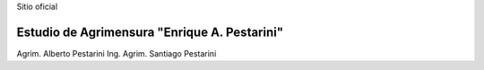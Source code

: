 .. title: Inicio
.. slug: index
.. date: 2014/02/11 13:21:10
.. tags:
.. link:
.. description:
.. type: text
.. template: notitle.tmpl


.. class:: jumbotron col-md-5 pull-right

Sitio oficial

Estudio de Agrimensura **"Enrique A. Pestarini"**
-------------------------------------------------

Agrim. Alberto Pestarini
Ing. Agrim. Santiago Pestarini
